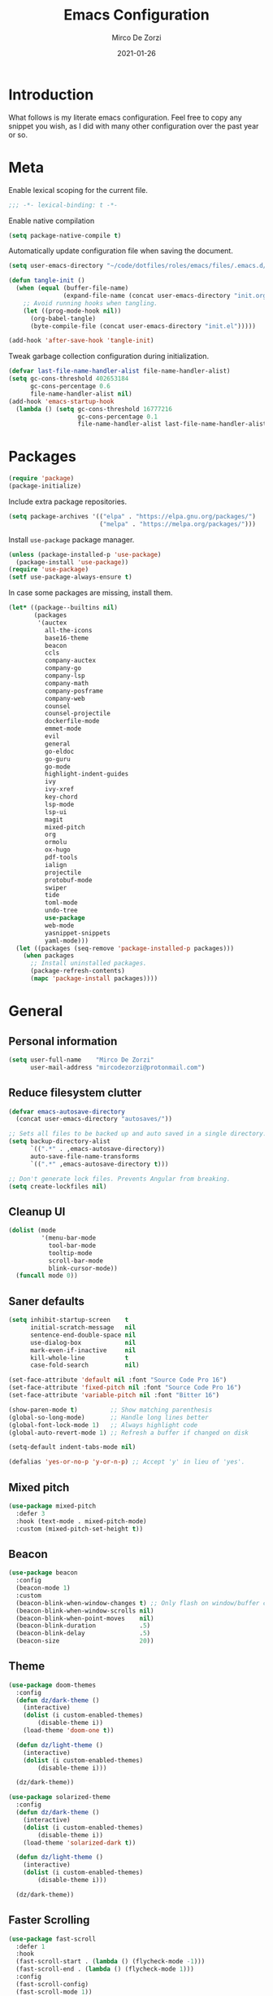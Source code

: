 #+TITLE: Emacs Configuration
#+AUTHOR: Mirco De Zorzi
#+EMAIL: mircodezorzi@protonmail.com
#+DATE: 2021-01-26

* Introduction
[[https://mircodezorzi.github.io/doc/emacs-configuration/210520-1305-53.png]]

What follows is my literate emacs configuration. Feel free to copy any snippet you wish, as I did with many other configuration over the past year or so.

* Meta
Enable lexical scoping for the current file.
#+BEGIN_SRC emacs-lisp :tangle yes
;;; -*- lexical-binding: t -*-
#+END_SRC

Enable native compilation
#+BEGIN_SRC emacs-lisp :tangle yes
(setq package-native-compile t)
#+END_SRC

Automatically update configuration file when saving the document.
#+BEGIN_SRC emacs-lisp :tangle yes
(setq user-emacs-directory "~/code/dotfiles/roles/emacs/files/.emacs.d/")

(defun tangle-init ()
  (when (equal (buffer-file-name)
               (expand-file-name (concat user-emacs-directory "init.org")))
    ;; Avoid running hooks when tangling.
    (let ((prog-mode-hook nil))
      (org-babel-tangle)
      (byte-compile-file (concat user-emacs-directory "init.el")))))

(add-hook 'after-save-hook 'tangle-init)
#+END_SRC

Tweak garbage collection configuration during initialization.
#+BEGIN_SRC emacs-lisp :tangle yes
(defvar last-file-name-handler-alist file-name-handler-alist)
(setq gc-cons-threshold 402653184
      gc-cons-percentage 0.6
      file-name-handler-alist nil)
(add-hook 'emacs-startup-hook
  (lambda () (setq gc-cons-threshold 16777216
                   gc-cons-percentage 0.1
                   file-name-handler-alist last-file-name-handler-alist)))
#+END_SRC

* Packages
#+BEGIN_SRC emacs-lisp :tangle yes
(require 'package)
(package-initialize)
#+END_SRC

Include extra package repositories.
#+BEGIN_SRC emacs-lisp :tangle yes
(setq package-archives '(("elpa" . "https://elpa.gnu.org/packages/")
                         ("melpa" . "https://melpa.org/packages/")))
#+END_SRC

Install =use-package= package manager.
#+BEGIN_SRC emacs-lisp :tangle yes
(unless (package-installed-p 'use-package)
  (package-install 'use-package))
(require 'use-package)
(setf use-package-always-ensure t)
#+END_SRC

In case some packages are missing, install them.
#+BEGIN_SRC emacs-lisp :tangle yes
(let* ((package--builtins nil)
       (packages
        '(auctex
          all-the-icons
          base16-theme
          beacon
          ccls
          company-auctex
          company-go
          company-lsp
          company-math
          company-posframe
          company-web
          counsel
          counsel-projectile
          dockerfile-mode
          emmet-mode
          evil
          general
          go-eldoc
          go-guru
          go-mode
          highlight-indent-guides
          ivy
          ivy-xref
          key-chord
          lsp-mode
          lsp-ui
          magit
          mixed-pitch
          org
          ormolu
          ox-hugo
          pdf-tools
          ialign
          projectile
          protobuf-mode
          swiper
          tide
          toml-mode
          undo-tree
          use-package
          web-mode
          yasnippet-snippets
          yaml-mode)))
  (let ((packages (seq-remove 'package-installed-p packages)))
    (when packages
      ;; Install uninstalled packages.
      (package-refresh-contents)
      (mapc 'package-install packages))))
#+END_SRC

* General
** Personal information
#+BEGIN_SRC emacs-lisp :tangle yes
(setq user-full-name    "Mirco De Zorzi"
      user-mail-address "mircodezorzi@protonmail.com")
#+END_SRC

** Reduce filesystem clutter
#+BEGIN_SRC emacs-lisp :tangle yes
(defvar emacs-autosave-directory
  (concat user-emacs-directory "autosaves/"))

;; Sets all files to be backed up and auto saved in a single directory.
(setq backup-directory-alist
      `((".*" . ,emacs-autosave-directory))
      auto-save-file-name-transforms
      `((".*" ,emacs-autosave-directory t)))

;; Don't generate lock files. Prevents Angular from breaking.
(setq create-lockfiles nil)
#+END_SRC

** Cleanup UI
#+BEGIN_SRC emacs-lisp :tangle yes
(dolist (mode
         '(menu-bar-mode
           tool-bar-mode       
           tooltip-mode
           scroll-bar-mode     
           blink-cursor-mode)) 
  (funcall mode 0))
#+END_SRC

** Saner defaults
#+BEGIN_SRC emacs-lisp :tangle yes
(setq inhibit-startup-screen    t
      initial-scratch-message   nil
      sentence-end-double-space nil
      use-dialog-box            nil
      mark-even-if-inactive     nil
      kill-whole-line           t
      case-fold-search          nil)

(set-face-attribute 'default nil :font "Source Code Pro 16")
(set-face-attribute 'fixed-pitch nil :font "Source Code Pro 16")
(set-face-attribute 'variable-pitch nil :font "Bitter 16")

(show-paren-mode t)         ;; Show matching parenthesis
(global-so-long-mode)       ;; Handle long lines better
(global-font-lock-mode 1)   ;; Always highlight code
(global-auto-revert-mode 1) ;; Refresh a buffer if changed on disk

(setq-default indent-tabs-mode nil)

(defalias 'yes-or-no-p 'y-or-n-p) ;; Accept 'y' in lieu of 'yes'.
#+END_SRC

** Mixed pitch
#+BEGIN_SRC emacs-lisp :tangle yes
(use-package mixed-pitch
  :defer 3
  :hook (text-mode . mixed-pitch-mode)
  :custom (mixed-pitch-set-height t))
#+END_SRC

** Beacon
#+BEGIN_SRC emacs-lisp :tangle yes
(use-package beacon
  :config
  (beacon-mode 1)
  :custom
  (beacon-blink-when-window-changes t) ;; Only flash on window/buffer changes.
  (beacon-blink-when-window-scrolls nil)
  (beacon-blink-when-point-moves    nil)
  (beacon-blink-duration            .5)
  (beacon-blink-delay               .5)   
  (beacon-size                      20))
#+END_SRC

** Theme
#+BEGIN_SRC emacs-lisp
(use-package doom-themes
  :config
  (defun dz/dark-theme ()
    (interactive)
    (dolist (i custom-enabled-themes)
        (disable-theme i))
    (load-theme 'doom-one t))

  (defun dz/light-theme ()
    (interactive)
    (dolist (i custom-enabled-themes)
        (disable-theme i)))

  (dz/dark-theme))
#+END_SRC

#+BEGIN_SRC emacs-lisp :tangle yes
(use-package solarized-theme
  :config
  (defun dz/dark-theme ()
    (interactive)
    (dolist (i custom-enabled-themes)
        (disable-theme i))
    (load-theme 'solarized-dark t))

  (defun dz/light-theme ()
    (interactive)
    (dolist (i custom-enabled-themes)
        (disable-theme i)))

  (dz/dark-theme))
#+END_SRC

** Faster Scrolling
#+BEGIN_SRC emacs-lisp :tangle yes
(use-package fast-scroll
  :defer 1
  :hook
  (fast-scroll-start . (lambda () (flycheck-mode -1)))
  (fast-scroll-end . (lambda () (flycheck-mode 1)))
  :config
  (fast-scroll-config)
  (fast-scroll-mode 1))
#+END_SRC

** Display battery in modeline
#+BEGIN_SRC emacs-lisp :tangle yes
(display-time-mode 1)
(unless (equal "Battery status not avalible"
               (battery))
  (display-battery-mode 1))
#+END_SRC

** Indent guides
#+BEGIN_SRC emacs-lisp :tangle yes
(use-package highlight-indent-guides
  :hook (prog-mode . highlight-indent-guides-mode)
  :custom
  (highlight-indent-guides-method 'character))
#+END_SRC

** Cursorline
#+BEGIN_SRC emacs-lisp :tangle yes
(add-hook 'prog-mode-hook #'hl-line-mode)
(add-hook 'text-mode-hook #'hl-line-mode)
#+END_SRC

** Indentation
#+BEGIN_SRC emacs-lisp :tangle yes
(setq-default
    electric-indent-inhibit t ;; Disable annoying indentation behaviour.
    indent-tabs-mode        nil
    tab-width               2
    evil-shift-width        2)
#+END_SRC

Stolen from [[http://blog.binchen.org/posts/easy-indentation-setup-in-emacs-for-web-development.html][binchen]]
#+BEGIN_SRC emacs-lisp :tangle yes
(defun dz/indent-setup (n)
  ;; java/c/c++
  (setq-local c-basic-offset n)
  ;; web development
  (setq-local web-mode-markup-indent-offset n
              web-mode-css-indent-offset    n
              web-mode-code-indent-offset   n))

(defun dz/indent-tabs ()
  (interactive)
  (setq-local indent-tabs-mode t) ;; Use tab instead of space.
  (dz/indent-setup 2))            ;; Indent 2 spaces width.

(defun dz/indent-spaces ()
  (interactive)
  (setq-local indent-tabs-mode nil) ;; Use space instead of tab.
  (dz/indent-setup 2))              ;; Indent 2 spaces width.
#+END_SRC

** Origami
#+BEGIN_SRC emacs-lisp :tangle yes
(use-package origami
  :defer 3
  :config (origami-mode))
#+END_SRC

** ialign
#+BEGIN_SRC emacs-lisp :tangle yes
(use-package ialign
  :defer 3)
#+END_SRC

** Nyan mode
#+BEGIN_SRC emacs-lisp :tangle yes
(use-package nyan-mode
  :config (nyan-mode))
#+END_SRC

** Relative line numbers
#+BEGIN_SRC emacs-lisp :tangle yes
(use-package linum-relative
  :hook (prog-mode . display-line-numbers-mode)
  :custom
  (linum-relative-backend        'display-line-numbers-mode)
  (linum-relative-current-symbol ""))
#+END_SRC

** Key chords
#+BEGIN_SRC emacs-lisp :tangle yes
(use-package key-chord
  :config
  (key-chord-mode 1)
  (setq key-chord-two-keys-delay 0.05)
  (key-chord-define-global "eu" 'evil-normal-state))
#+END_SRC

** Fix scrolling

#+BEGIN_SRC emacs-lisp :tangle yes
(setq
  scroll-conservatively 1000                     ;; Only 'jump' when moving this far
  scroll-margin         4                        ;; Scroll N lines to screen edge
  scroll-step           1                        ;; Keyboard scroll one line at a time
  
  mouse-wheel-scroll-amount '(6 ((shift) . 1))   ;; Mouse scroll N lines
  mouse-wheel-progressive-speed nil              ;; Don't accelerate scrolling
  redisplay-dont-pause t                         ;; Don't pause display on input
  
  ;; Always redraw immediately when scrolling, more responsive and doesn't hang!
  fast-but-imprecise-scrolling nil
  jit-lock-defer-time          0)
#+END_SRC

* Tools
** Terminal Emulator
Use line mode by default. This allows to manipulate the terminal buffer while being in normal mode.
#+BEGIN_SRC emacs-lisp :tangle yes
(defun @dz/term-init (&rest ignored)
  (term-line-mode))

(advice-add 'ansi-term :after #'@dz/term-init)
(advice-add 'term :after #'@dz/term-init)

(defun dz/open-term () 
  (interactive)
  (split-window-vertically)
  (term "/bin/zsh"))
#+END_SRC

** Undo Tree
#+BEGIN_SRC emacs-lisp :tangle yes
(use-package undo-tree
  :defer 3
  :after evil
  :config
  (global-undo-tree-mode)
  (evil-set-undo-system 'undo-tree))
#+END_SRC

** Magit
#+BEGIN_SRC emacs-lisp :tangle yes
(use-package magit
  :defer 3
  :bind (:map evil-normal-state-map
    ("SPC C-c" . magit-dispatch)))
#+END_SRC

** Git Gutter
#+BEGIN_SRC emacs-lisp :tangle yes
(use-package git-gutter
  :defer 3
  :config

  (use-package git-gutter-fringe
    :diminish git-gutter-mode
    :config

    ;; subtle diff indicators in the fringe 
    ;; places the git gutter outside the margins. 
    (setq-default fringes-outside-margins t) 
      ;; thin fringe bitmaps 
    (define-fringe-bitmap 'git-gutter-fr:added
      [224 224 224 224 224 
       224 224 224 224 224 
       224 224 224 224 224 
       224 224 224 224 224 
       224 224 224 224 224] nil nil 'center) 
    (define-fringe-bitmap 'git-gutter-fr:modified
      [224 224 224 224 224 
       224 224 224 224 224 
       224 224 224 224 224 
       224 224 224 224 224 
       224 224 224 224 224] nil nil 'center) 
    (define-fringe-bitmap 'git-gutter-fr:deleted 
      [0 0 0 0 0 0 0 0 0 0 0 0 0 128 192 224 240 248] nil nil 'center)) 

  (global-git-gutter-mode))
#+END_SRC

** Ivy
#+BEGIN_SRC emacs-lisp :tangle yes
(defun dz/find-file ()
  "Call `counsel-projectile-find-file' if `projectile-project-p', otherwise fallback to `counsel-find-files'."
  (interactive)
  (if (projectile-project-p)
      (counsel-projectile-find-file)
      (counsel-find-file)))
#+END_SRC

#+BEGIN_SRC emacs-lisp :tangle yes
(use-package ivy
  :custom
  (enable-recursive-minibuffers t)
  (ivy-height                   10)
  (ivy-initial-inputs-alist     nil)
  (ivy-count-format             "[%d/%d] ")
  (ivy-use-virtual-buffers      t)

  :config
  (ivy-mode 1)

  (use-package swiper)

  (use-package counsel 
    :after evil
    :config (counsel-mode)
    :bind (:map evil-normal-state-map
            ("SPC SPC" . counsel-M-x)
            ("SPC C-p" . counsel-projectile-switch-project)
            ("C-p"     . dz/find-file)
           :map ivy-mode-map
            ("C-c"      . ivy-dispatching-done)))

  (use-package projectile
    :config (projectile-mode)
    :custom
    (projectile-enable-caching     t)
    (projectile-completion-system 'ivy))

  (use-package counsel-projectile
    :after (counsel projectile))

  (defun find-file-right (filename)
    (interactive)
    (split-window-right)
    (other-window 1)
    (find-file filename))

  (defun find-file-below (filename)
    (interactive)
    (split-window-below)
    (other-window 1)
    (find-file filename))

  (dolist (command '(counsel-projectile-find-file
                     counsel-find-file))
    (ivy-set-actions command
    '(("|" find-file-right "open right") 
      ("%" find-file-below "open below")))))
#+END_SRC

* Evil Mode
#+BEGIN_SRC emacs-lisp :tangle yes
(use-package evil
  :config (evil-mode)

  :custom
  (scroll-step                            1)
  (scroll-conservatively                  10000)
  (evil-search-module                     'evil-search)
  (evil-ex-complete-emacs-commands        nil)
  (evil-shift-round                       nil)
  (evil-vsplit-window-right               t)
  (evil-split-window-below                t)
  (evil-want-C-u-scroll                   t)
  (popup-use-optimized-column-computation nil)

  :config

  (use-package evil-commentary
    :config (evil-commentary-mode 1))

  (use-package evil-surround
    :config (global-evil-surround-mode 1))

  (use-package general
    :config (general-override-mode))

  (general-define-key
    :states '(insert)
      "TAB" 'tab-to-tab-stop)

  (general-define-key
    :states '(normal visual motion)
      "d" 'evil-backward-char
      "n" 'evil-forward-char
      "h" 'evil-next-line
      "t" 'evil-previous-line

      "s" 'evil-ex

      "j" 'evil-delete
      "k" 'evil-find-char-to

      "l" 'evil-search-next
      "L" 'evil-search-previous

      "D" 'evil-beginning-of-line
      "N" 'evil-end-of-line
      "H" (kbd "5h")
      "T" (kbd "5t")

      "C-d" 'evil-window-left
      "C-h" 'evil-window-down
      "C-t" 'evil-window-up
      "C-n" 'evil-window-right))
#+END_SRC

* Language Server
** lsp-mode
#+BEGIN_SRC emacs-lisp :tangle yes
(use-package lsp-mode
  :defer 3
  :commands lsp
  :hook ((typescript-mode vue-mode c++-mode c-mode latex-mode python-mode) . lsp)
  :bind (:map evil-normal-state-map
          ("g r" . lsp-find-references)
          ("g d" . lsp-find-definition)

          ("g D" . lsp-ui-peek-find-definitions)
          ("g R" . lsp-ui-peek-find-references)
          ("g I" . lsp-ui-peek-find-implementation)

          ("SPC s" . swiper-isearch))
  :custom
  (lsp-eldoc-hook nil)
  (lsp-vetur-format-default-formatter-css "none")
  (lsp-vetur-format-default-formatter-html "none")
  (lsp-vetur-format-default-formatter-js "none")
  (lsp-vetur-validation-template nil))
#+END_SRC

** lsp-ui
#+BEGIN_SRC emacs-lisp :tangle yes
;; disable annoying breadcrumbs
(setq lsp-headerline-breadcrumb-enable nil)

(use-package lsp-ui
  :commands lsp-ui-mode

  :custom
  ;; lsp-ui-doc
  ;(lsp-ui-doc-enable              t)
  ;(lsp-ui-doc-position            'at-point)
  ;(lsp-ui-doc-border              "orange")
  ;(lsp-ui-doc-header              nil)
  ;(lsp-ui-doc-include-signature   t)
  ;(lsp-ui-doc-max-width           120)
  ;(lsp-ui-doc-max-height          30)


  ;; lsp-ui-sidebar
  (lsp-ui-sideline-enable         nil)

  ;; lsp-ui-peek
  (lsp-ui-peek-enable             t)
  (lsp-ui-peek-peek-height        20)
  (lsp-ui-peek-list-width         50)
  (lsp-ui-peek-fontify            'on-demand))
#+END_SRC

** XRefs
#+BEGIN_SRC emacs-lisp :tangle yes
(use-package ivy-xref
  :defer 3
  :after ivy
  :custom
  (xref-show-definitions-function #'ivy-xref-show-defs)
  (xref-show-xrefs-function       #'ivy-xref-show-xrefs))
#+END_SRC

* Auto Complete
To fix the alignment issues caused by =mixed-pitch-mode= in non-prog buffers we must use this package.
#+BEGIN_SRC emacs-lisp :tangle yes
(use-package company-lsp
  :after company
  :commands company-lsp
  :custom
  (company-minimum-prefix-length     1)
  (company-idle-delay                0)
  (company-lsp-async                 t)
  (company-tooltip-align-annotations t)

  :config
  (use-package company-posframe
    :diminish company-posframe-mode
    :hook (global-company-mode . company-box-mode)
    :config (company-posframe-mode 1))

  (push 'company-lsp company-backends)
  (global-company-mode))
#+END_SRC

* Languages
** C++
#+BEGIN_SRC emacs-lisp :tangle yes
(use-package ccls
  :defer 3); (setq-default flycheck-disabled-checkers '(c/c++-clang c/c++-cppcheck c/c++-gcc)))
#+END_SRC

** Python
#+BEGIN_SRC emacs-lisp :tangle yes
(use-package python-mode
  :defer 3
  :custom (python-shell-interpreter "python3")
  :hook (python-mode . lsp-deferred)
  :config

  (use-package lsp-pyright
    :hook (python-mode . lsp-deferred))

  (use-package pyvenv
    :config (pyvenv-mode 1))

  (use-package py-isort
    :hook ((python-mode . pyvenv-mode)
           (before-save . py-isort-before-save)))

  (use-package blacken
    :hook (python-mode . blacken-mode)
    :custom (blacken-line-length 79)))
#+END_SRC

** Golang
#+BEGIN_SRC emacs-lisp :tangle yes
(use-package go-mode
  :mode "\\.go\\'"
  :hook ((go-mode     . lsp-deferred)
         (before-save . lsp-format-buffer)
         (before-save . lsp-organize-imports))

  :config
  (use-package company-go
    :custom (company-go-show-annotation t) 
    :config
    (defun dz/go-mode-hook () 
      (set (make-local-variable 'company-backends) 
        '(company-go)))
    :hook (go-mode . dz/go-mode-hook))

  (use-package go-eldoc
    :hook (go-mode . go-eldoc-setup))

  (use-package go-guru
    :hook (go-mode . go-guru-hl-identifier-mode))

  (use-package go-tag ;;; binary dependency: gomodifytags
    :custom (go-tag-args (list "-transform" "camelcase"))))
#+END_SRC

** Javascript/Typescript
#+BEGIN_SRC emacs-lisp :tangle yes
(use-package tide
  :mode "\\.ts\\'"
  :after (typescript-mode company flycheck)
  :hook ((typescript-mode . tide-setup)
         (typescript-mode . tide-hl-identifier-mode)))
#+END_SRC

** Web
#+BEGIN_SRC emacs-lisp :tangle yes
(use-package web-mode
  :mode ("\\.html\\'" "\\.css\\'" "\\.js\\'" "\\.ts\\'")

  :custom
  (web-mode-enable-current-element-highlight t)

  :config
  (use-package company-web)
  (use-package css-mode)

  (defun dz/web-mode-hook ()
    "Hooks for Web mode."
    (setq web-mode-markup-indent-offset 2
          web-mode-code-indent-offset   2
          web-mode-css-indent-offset    2)

    (set (make-local-variable 'company-backends)
      '(company-css
        company-web-html
        company-yasnippet
        company-files)))

  :hook ((web-mode . prog-mode)
         (web-mode . dz/web-mode-hook)
         (web-mode . company-mode)))
#+END_SRC

*** Emmet
#+BEGIN_SRC emacs-lisp :tangle yes
(use-package emmet-mode
  :preface (defvar emmet-mode-keymap (make-sparse-keymap))
  :bind (:map emmet-mode-keymap
          ("C-TAB" . emmet-expand-line))
  :hook ((css-mode web-mode html-mode) . emmet-mode))
#+END_SRC

** Vue
#+BEGIN_SRC emacs-lisp :tangle yes
(use-package vue-mode
  :mode "\\.vue\\'"
  :hook ((vue-mode . prettier-js-mode)
         (vue-mode . lsp)
         (vue-mode . (lambda () (set-face-background 'mmm-default-submode-face nil))))
  :config
  (setq prettier-js-args '("--parser vue")))
#+END_SRC

* Org
#+BEGIN_SRC emacs-lisp :tangle yes
(use-package org
  :defer 3
  :config

  (use-package ox-hugo :after ox)
  (use-package ox-reveal :after ox)

  (require 'ox)

  (use-package org-bullets 
    :hook (org-mode . org-bullets-mode))

  (setq org-log-done 'time) ;; mark done tasks with current time
  ;(electric-indent-mode) ;; remove annoying indent behaviour

  (setq org-format-latex-options (plist-put org-format-latex-options :scale 2.0))

  (defun +org-update-latex-preview-background-color (&rest _)
    (setq-default
     org-format-latex-options
     (plist-put org-format-latex-options
                :background
                (face-attribute (or (cadr (assq 'default face-remapping-alist))
                                    'default)
                                :background nil t))))

  (advice-add 'load-theme :after '+org-update-latex-preview-background-color)

  (setq org-latex-listings 'minted
        org-latex-packages-alist '(("" "minted"))
        org-latex-pdf-process
        '("pdflatex -shell-escape -interaction nonstopmode -output-directory %o %f"
          "pdflatex -shell-escape -interaction nonstopmode -output-directory %o %f"))

  (dolist (face '(org-level-1 
                  org-level-2 
                  org-level-3 
                  org-level-4 
                  org-level-5 
                  org-level-6 
                  org-level-7 
                  org-level-8))
    (set-face-attribute face nil :inherit 'mixed-pitch))

  (defun dz/org-faces ()
    (require 'color)
    (set-face-attribute 'org-block-begin-line nil :slant 'italic)
    (set-face-attribute 'org-block-end-line nil :slant 'italic)
    (set-face-attribute 'org-block nil :background
                        (color-darken-name
                          (face-attribute 'default :background) 3)))

  :custom (org-directory "~/org")

  :bind (:map evil-normal-state-map
    ("C-c C-e" . org-export-dispatch))

  :hook ((org-mode . org-indent-mode)
         (org-mode . flyspell-mode)
         (org-mode . dz/org-faces)))
#+END_SRC

* LaTeX
#+BEGIN_SRC emacs-lisp :tangle yes
(use-package company-auctex :defer 3)
(use-package company-math :defer 3)

;(add-hook 'latex-mode-hook 'TeX-fold-mode)
;(add-hook 'latex-mode-hook 'latex-math-mode)
;(add-hook 'LaTeX-mode-hook 'prettify-symbols-mode)
(add-hook 'latex-mode-hook (lambda ()
  (add-to-list 'org-latex-classes
               '("report"
                 "\\documentclass{report}"
                 ("\\section{%s}" . "\\section*{%s}")
                 ("\\subsection{%s}" . "\\subsection*{%s}")
                 ("\\subsubsection{%s}" . "\\subsubsection*{%s}")
                 ("\\paragraph{%s}" . "\\paragraph*{%s}")
                 ("\\subparagraph{%s}" . "\\subparagraph*{%s}")))))

(add-to-list 'auto-mode-alist '("\\.pdf\\'" . pdf-tools-install))
(add-hook 'pdf-view-mode-hook
          (lambda () (setq header-line-format nil)))

(setq TeX-view-program-selection '((output-pdf "PDF Tools"))
      TeX-source-correlate-start-server t)

;; Update PDF buffers after successful LaTeX runs
(add-hook 'TeX-after-compilation-finished-functions
           #'TeX-revert-document-buffer)
#+END_SRC

* Configuration Files
** Terraform
#+BEGIN_SRC emacs-lisp :tangle yes
(use-package terraform-mode
  :defer 3
  :mode ("\\.tf$" . terraform-mode)
  :diminish terraform-mode
  :config 
  (use-package company-terraform
    :defer 3
    :after company-mode
    :config (company-terraform-init)))
#+END_SRC

** Yaml
#+BEGIN_SRC emacs-lisp :tangle yes
(use-package yaml-mode
  :mode ("\\.yml$" . yaml-mode))
#+END_SRC

** Protobuf
#+BEGIN_SRC emacs-lisp :tangle yes
(use-package protobuf-mode
  :mode ("\\.pb$" . protobuf-mode))
#+END_SRC

** CMake
#+BEGIN_SRC emacs-lisp :tangle yes
(use-package cmake-mode
  :mode ("CMakeLists\\.txt\\'" . cmake-mode))
#+END_SRC

** Dockerfile
#+BEGIN_SRC emacs-lisp :tangle yes
(use-package dockerfile-mode
  :mode ("Dockerfile" . dockerfile-mode))
#+END_SRC

** Toml
#+BEGIN_SRC emacs-lisp :tangle yes
(use-package toml-mode
  :mode ("\\.toml$" . toml-mode))
#+END_SRC

* Spelling
#+BEGIN_SRC emacs-lisp :tangle yes
(use-package flycheck
  :defer 3
  :init (global-flycheck-mode)
  :diminish flycheck-mode
  :custom (flycheck-global-modes '(not org-mode)))
#+END_SRC

* Snippets
#+BEGIN_SRC emacs-lisp :tangle yes
(use-package yasnippet
  :defer 3
  :hook (after-init . yas-global-mode)
  :diminish yas-minor-mode
  :bind (:map yas-minor-mode-map
          ("TAB" . yas-expand))
  :custom (yas-prompt-functions '(yas-completing-prompt))
  :config
  (use-package yasnippet-snippets
    :defer 3
    :after yasnippet
    :custom (yas-snippet-dirs '("~/.emacs.d/snippets"))))

#+END_SRC

* Miscellaneous dz/functions
** Wrap org source code blocks
#+BEGIN_SRC emacs-lisp :tangle yes
(setq def-language "")

(defun dz/org-wrap-source ()
  (interactive)
  (let ((lang (read-string (format "Language [%s]: " def-language) nil nil def-language))
        (start (min (point) (mark)))
        (end (max (point) (mark))))
    (goto-char end)
    (unless (bolp)
      (newline))
    (insert "#+END_SRC\n")
    (goto-char start)
    (unless (bolp)
      (newline))
    (setq def-language lang)
    (insert (format "#+BEGIN_SRC %s\n" def-language))))

(define-key evil-visual-state-map (kbd "SPC w") 'dz/org-wrap-source)
#+END_SRC

** Open configuration
#+BEGIN_SRC emacs-lisp :tangle yes
(defun dz/open-config ()
  (interactive)
  (find-file "~/.emacs.d/init.org"))

(define-key evil-normal-state-map (kbd "SPC o c") 'dz/open-config)
(define-key evil-normal-state-map (kbd "SPC o a") (lambda () (find-file "~/org/agenda.org")))
#+END_SRC
